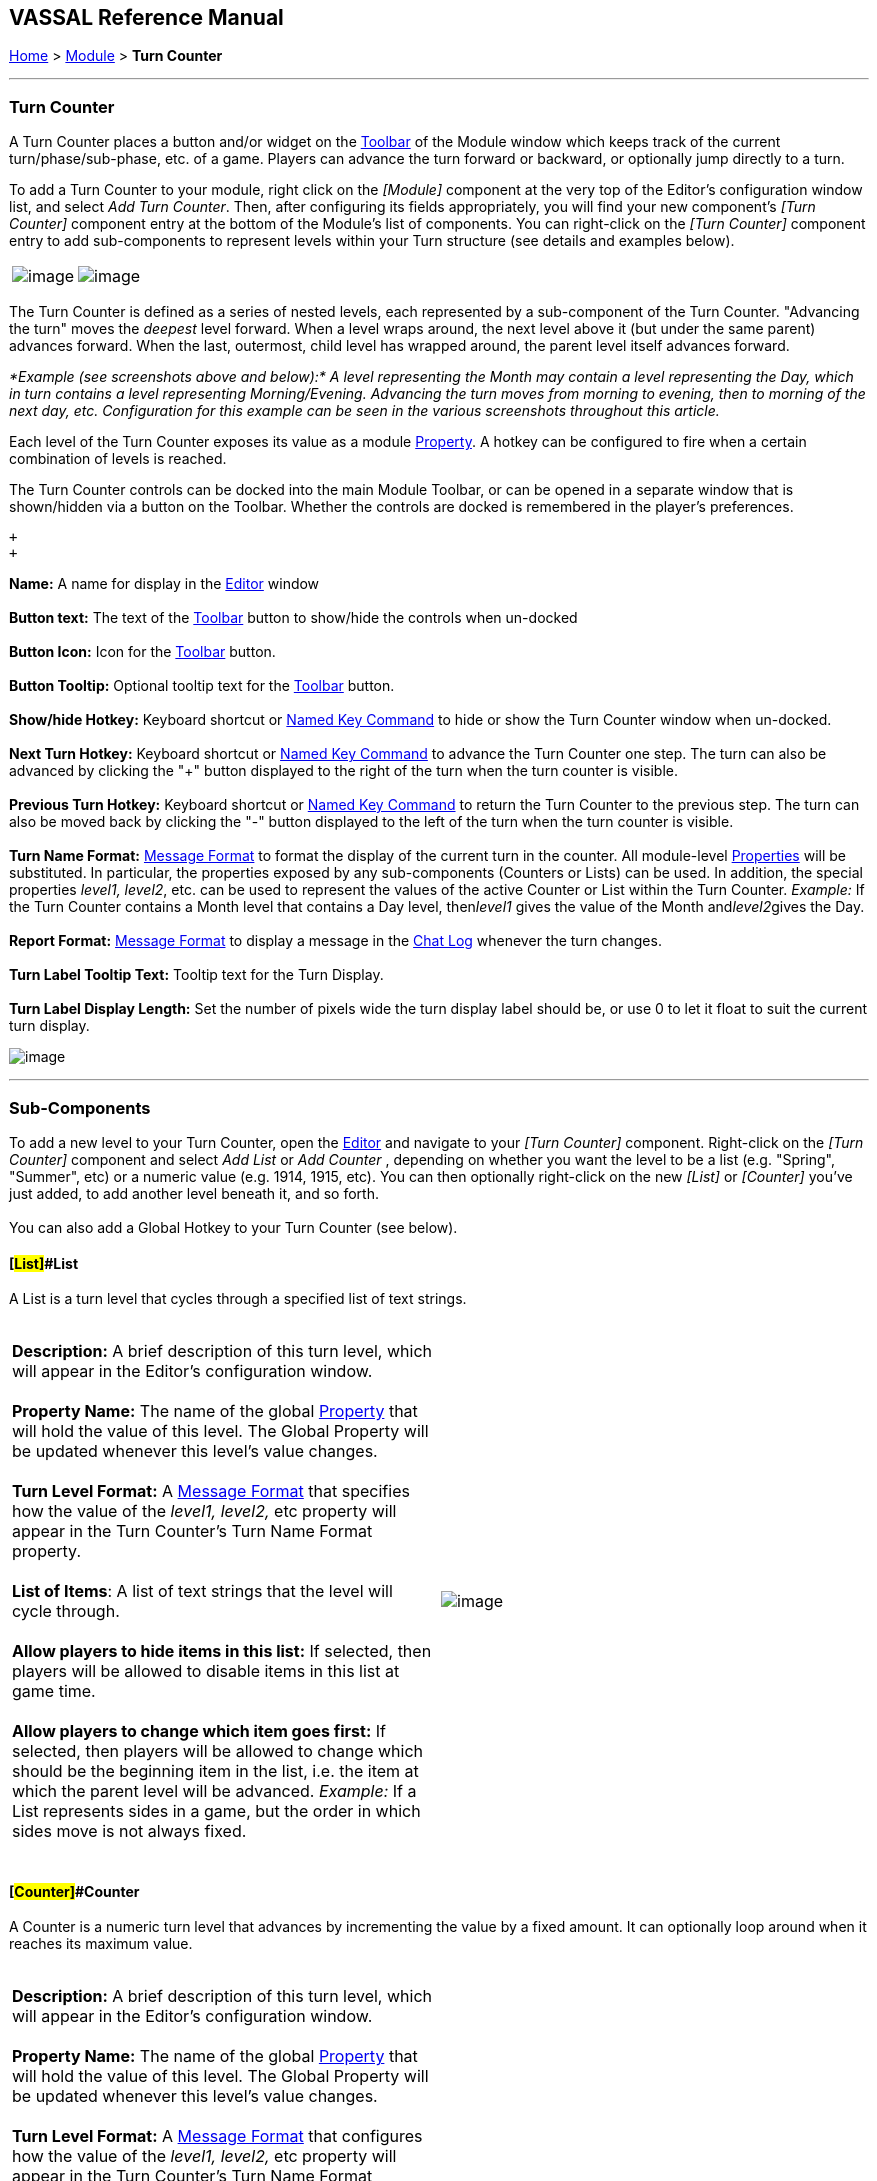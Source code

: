 == VASSAL Reference Manual
[#top]

[.small]#<<index.adoc#toc,Home>> > <<GameModule.adoc#top,Module>> > *Turn Counter*# +

'''''

=== Turn Counter +

A Turn Counter places a button and/or widget on the <<Toolbar.adoc#top,Toolbar>> of the Module window which keeps track of the current turn/phase/sub-phase, etc. of a game. Players can advance the turn forward or backward, or optionally jump directly to a turn.

To add a Turn Counter to your module, right click on the _[Module]_ component at the very top of the Editor's configuration window list, and select _Add Turn Counter_. Then, after configuring its fields appropriately, you will find your new component's _[Turn Counter]_ component entry at the bottom of the Module's list of components. You can right-click on the _[Turn Counter]_ component entry to add sub-components to represent levels within your Turn structure (see details and examples below).

[cols=",",]
|=========================================================================================
|image:images/TurnTrackerTurnWindow.png[image] |image:images/TurnTrackerExample.png[image]
|=========================================================================================

The Turn Counter is defined as a series of nested levels, each represented by a sub-component of the Turn Counter. "Advancing the turn" moves the _deepest_ level forward. When a level wraps around, the next level above it (but under the same parent) advances forward. When the last, outermost, child level has wrapped around, the parent level itself advances forward.

_*Example (see screenshots above and below):* A level representing the Month may contain a level representing the Day, which in turn contains a level representing Morning/Evening. Advancing the turn moves from morning to evening, then to morning of the next day, etc. Configuration for this example can be seen in the various screenshots throughout this article._

Each level of the Turn Counter exposes its value as a module <<Properties.adoc#top,Property>>. A hotkey can be configured to fire when a certain combination of levels is reached.

The Turn Counter controls can be docked into the main Module Toolbar, or can be opened in a separate window that is shown/hidden via a button on the Toolbar. Whether the controls are docked is remembered in the player's preferences.

 +
 +

*Name:*  A name for display in the <<Editor.adoc#top,Editor>> window +
 +
*Button text:*  The text of the <<Toolbar.adoc#top,Toolbar>> button to show/hide the controls when un-docked +
 +
*Button Icon:*  Icon for the <<Toolbar.adoc#top,Toolbar>> button. +
 +
*Button Tooltip:*  Optional tooltip text for the <<Toolbar.adoc#top,Toolbar>> button. +
 +
*Show/hide Hotkey:*  Keyboard shortcut or <<NamedKeyCommand.adoc#top,Named Key Command>> to hide or show the Turn Counter window when un-docked. +
 +
*Next Turn Hotkey:*  Keyboard shortcut or <<NamedKeyCommand.adoc#top,Named Key Command>> to advance the Turn Counter one step. The turn can also be advanced by clicking the "+" button displayed to the right of the turn when the turn counter is visible. +
 +
*Previous Turn Hotkey:*  Keyboard shortcut or <<NamedKeyCommand.adoc#top,Named Key Command>> to return the Turn Counter to the previous step. The turn can also be moved back by clicking the "-" button displayed to the left of the turn when the turn counter is visible. +
 +
*Turn Name Format:*  <<MessageFormat.adoc#top,Message Format>> to format the display of the current turn in the counter. All module-level <<Properties.adoc#top,Properties>> will be substituted. In particular, the properties exposed by any sub-components (Counters or Lists) can be used. In addition, the special properties _level1, level2_, etc. can be used to represent the values of the active Counter or List within the Turn Counter. _Example:_ If the Turn Counter contains a Month level that contains a Day level, then__level1__ gives the value of the Month and__level2__gives the Day. +
 +
*Report Format:*  <<MessageFormat.adoc#top,Message Format>> to display a message in the <<ChatLog.adoc#top,Chat Log>> whenever the turn changes. +
 +
*Turn Label Tooltip Text:*  Tooltip text for the Turn Display. +
 +
*Turn Label Display Length:*  Set the number of pixels wide the turn display label should be, or use 0 to let it float to suit the current turn display. +

image:images/TurnTracker.png[image] +

'''''

=== Sub-Components +

To add a new level to your Turn Counter, open the <<Editor.adoc#top,Editor>> and navigate to your _[Turn Counter]_ component. Right-click on the _[Turn Counter]_ component and select _Add List_ or _Add Counter_ , depending on whether you want the level to be a list (e.g. "Spring", "Summer", etc) or a numeric value (e.g. 1914, 1915, etc). You can then optionally right-click on the new _[List]_ or _[Counter]_ you've just added, to add another level beneath it, and so forth. +
 +
You can also add a Global Hotkey to your Turn Counter (see below).

==== [#List]##List

A List is a turn level that cycles through a specified list of text strings. +
 +

[cols=",",]
|==========================================================================================================================================================================================================================================================================================================================
|*Description:*  A brief description of this turn level, which will appear in the Editor's configuration window. +
 +
*Property Name:*  The name of the global <<Properties.adoc#top,Property>> that will hold the value of this level. The Global Property will be updated whenever this level's value changes. +
 +
*Turn Level Format:*  A <<MessageFormat.adoc#top,Message Format>> that specifies how the value of the _level1, level2,_ etc property will appear in the Turn Counter's Turn Name Format property. +
 +
*List of Items*:  A list of text strings that the level will cycle through. +
 +
*Allow players to hide items in this list:*  If selected, then players will be allowed to disable items in this list at game time. +
 +
*Allow players to change which item goes first:*  If selected, then players will be allowed to change which should be the beginning item in the list, i.e. the item at which the parent level will be advanced. _Example:_   If a List represents sides in a game, but the order in which sides move is not always fixed. +
 + |image:images/TurnTrackerList.png[image]
|==========================================================================================================================================================================================================================================================================================================================

==== [#Counter]##Counter

A Counter is a numeric turn level that advances by incrementing the value by a fixed amount. It can optionally loop around when it reaches its maximum value. +
 +

[cols=",",]
|================================================================================================================================================================================================
|*Description:*  A brief description of this turn level, which will appear in the Editor's configuration window. +
 +
*Property Name:*  The name of the global <<Properties.adoc#top,Property>> that will hold the value of this level. The Global Property will be updated whenever this level's value changes. +
 +
*Turn Level Format:*  A <<MessageFormat.adoc#top,Message Format>> that configures how the value of the _level1, level2,_ etc property will appear in the Turn Counter's Turn Name Format property. +
 +
*Start Value:*  The initial/minimum numeric value. +
 +
*Increment By:*  The amount by which the numeric value increases when the level advances. +
 +
*Loop:*  If selected, the level will return to its starting value after reaching the maximum value. +
 +
*Maximum value:*  The maximum value, after which the level will loop. + |image:images/TurnTrackerCounter.png[image]
|================================================================================================================================================================================================

 +

==== [#Hotkey]##Global Hotkey

A Global Hotkey sub-component of a Turn Counter fires a key command or <<NamedKeyCommand.adoc#top,Named Key Command>> whenever a certain state of the Turn Counter is reached. +
 +
_Example:_  When the Refit phase is reached, a hotkey can fire that corresponds to the keyboard shortcut of a link:Map.htm#GlobalKeyCommand[Global Key Command] that removes all Damage counters from pieces on the map. +
 +

[cols=",",]
|=============================================================================================================================================================================================================================================
|*Description:*  A brief description of this subcomponent, for display in the Editor's configuration window. +
 +
*Global Hotkey:*  The keyboard shortcut or <<NamedKeyCommand.adoc#top,Named Key Command>>: to fire. The module will respond exactly as if one of the players had pressed this key or selected a menu item corresponding to a named key command. +
 +
*Match Properties:*  A <<Properties.adoc#top,Property Expression>> that specifies when to fire the hotkey or Named Key Command. If the expression is true after any level of the Turn Counter advances, the hotkey will fire. +
 +
*Report Format:*  A <<MessageFormat.adoc#top,Message Format>> that will be echoed to the chat log when the hotkey fires. + |image:images/TurnTrackerGlobalHotkey.png[image]
|=============================================================================================================================================================================================================================================
